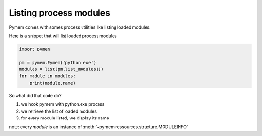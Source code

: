 Listing process modules
=======================

Pymem comes with somes process utilities like listing loaded modules.

Here is a snippet that will list loaded process modules


.. code-block:: python

    import pymem

    pm = pymem.Pymem('python.exe')
    modules = list(pm.list_modules())
    for module in modules:
        print(module.name)

So what did that code do?

1. we hook pymem with python.exe process
2. we retrieve the list of loaded modules
3. for every module listed, we display its name

note: every `module` is an instance of :meth:`~pymem.ressources.structure.MODULEINFO`
